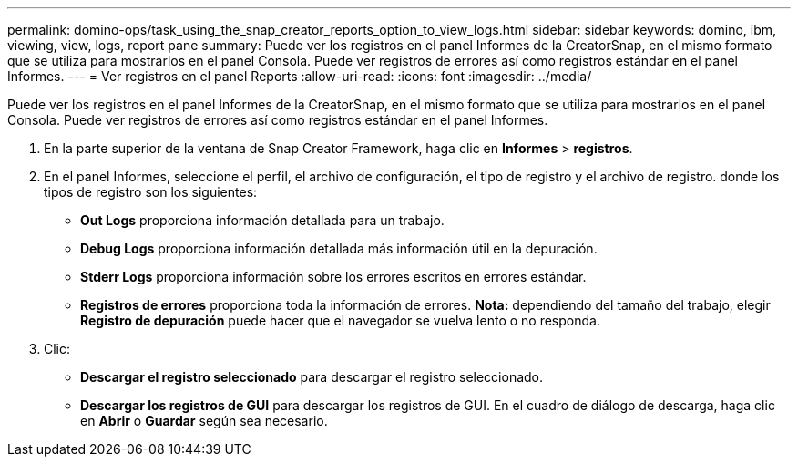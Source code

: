 ---
permalink: domino-ops/task_using_the_snap_creator_reports_option_to_view_logs.html 
sidebar: sidebar 
keywords: domino, ibm, viewing, view, logs, report pane 
summary: Puede ver los registros en el panel Informes de la CreatorSnap, en el mismo formato que se utiliza para mostrarlos en el panel Consola. Puede ver registros de errores así como registros estándar en el panel Informes. 
---
= Ver registros en el panel Reports
:allow-uri-read: 
:icons: font
:imagesdir: ../media/


[role="lead"]
Puede ver los registros en el panel Informes de la CreatorSnap, en el mismo formato que se utiliza para mostrarlos en el panel Consola. Puede ver registros de errores así como registros estándar en el panel Informes.

. En la parte superior de la ventana de Snap Creator Framework, haga clic en *Informes* > *registros*.
. En el panel Informes, seleccione el perfil, el archivo de configuración, el tipo de registro y el archivo de registro. donde los tipos de registro son los siguientes:
+
** *Out Logs* proporciona información detallada para un trabajo.
** *Debug Logs* proporciona información detallada más información útil en la depuración.
** *Stderr Logs* proporciona información sobre los errores escritos en errores estándar.
** *Registros de errores* proporciona toda la información de errores. *Nota:* dependiendo del tamaño del trabajo, elegir *Registro de depuración* puede hacer que el navegador se vuelva lento o no responda.


. Clic:
+
** *Descargar el registro seleccionado* para descargar el registro seleccionado.
** *Descargar los registros de GUI* para descargar los registros de GUI. En el cuadro de diálogo de descarga, haga clic en *Abrir* o *Guardar* según sea necesario.




